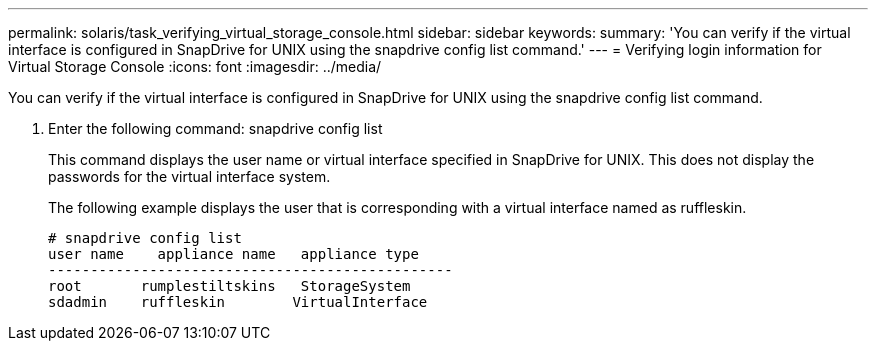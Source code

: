 ---
permalink: solaris/task_verifying_virtual_storage_console.html
sidebar: sidebar
keywords: 
summary: 'You can verify if the virtual interface is configured in SnapDrive for UNIX using the snapdrive config list command.'
---
= Verifying login information for Virtual Storage Console
:icons: font
:imagesdir: ../media/

[.lead]
You can verify if the virtual interface is configured in SnapDrive for UNIX using the snapdrive config list command.

. Enter the following command: snapdrive config list
+
This command displays the user name or virtual interface specified in SnapDrive for UNIX. This does not display the passwords for the virtual interface system.
+
The following example displays the user that is corresponding with a virtual interface named as ruffleskin.
+
----
# snapdrive config list
user name    appliance name   appliance type
------------------------------------------------
root       rumplestiltskins   StorageSystem
sdadmin    ruffleskin	     VirtualInterface
----
